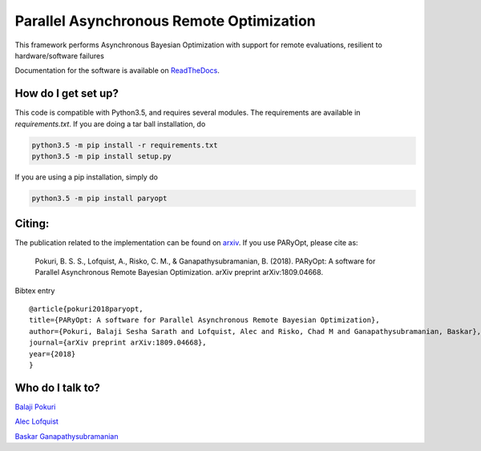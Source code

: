 Parallel Asynchronous Remote Optimization
==========================================

.. image:: https://readthedocs.org/projects/paryopt/badge/?version=latest
   :target: https://paryopt.readthedocs.io/en/latest/?badge=latest
   :alt: Documentation Status

.. image:: https://baskar-group.me.iastate.edu/jenkins/buildStatus/icon?job=PARyOpt
   :target: https://baskar-group.me.iastate.edu/jenkins/job/PARyOpt
   :alt: Build Status

.. image:: https://img.shields.io/badge/License-MIT-yellow.svg
   :target: https://opensource.org/licenses/MIT
   :alt: License

This framework performs Asynchronous Bayesian Optimization with support for remote evaluations, resilient to hardware/software failures

Documentation for the software is available on ReadTheDocs_.

.. image:: bo_animation.gif
   :width: 20
   :alt: Sample Bayesian optimization

How do I get set up?
--------------------

This code is compatible with Python3.5, and requires several modules. The requirements are available in `requirements.txt`. If you are doing a tar ball installation, do

.. code-block:: bash

   python3.5 -m pip install -r requirements.txt
   python3.5 -m pip install setup.py


If you are using a pip installation, simply do

.. code-block:: bash

   python3.5 -m pip install paryopt

Citing:
-------

The publication related to the implementation can be found on arxiv_. If you use PARyOpt, please cite as:

   Pokuri, B. S. S., Lofquist, A., Risko, C. M., & Ganapathysubramanian, B. (2018). 
   PARyOpt: A software for Parallel Asynchronous Remote Bayesian Optimization. 
   arXiv preprint arXiv:1809.04668.

Bibtex entry ::

   @article{pokuri2018paryopt,   
   title={PARyOpt: A software for Parallel Asynchronous Remote Bayesian Optimization},
   author={Pokuri, Balaji Sesha Sarath and Lofquist, Alec and Risko, Chad M and Ganapathysubramanian, Baskar},
   journal={arXiv preprint arXiv:1809.04668},
   year={2018}
   }




Who do I talk to?
-----------------

`Balaji Pokuri`_

`Alec Lofquist`_

`Baskar Ganapathysubramanian`_

.. _`Balaji Pokuri`: mailto:balajip@iastate.edu
.. _`Alec Lofquist`: mailto:lofquist@iastate.edu
.. _`Baskar Ganapathysubramanian`: mailto:baskarg@iastate.edu
.. _arxiv: https://arxiv.org/pdf/1809.04668
.. _ReadTheDocs: http://paryopt.readthedocs.io
